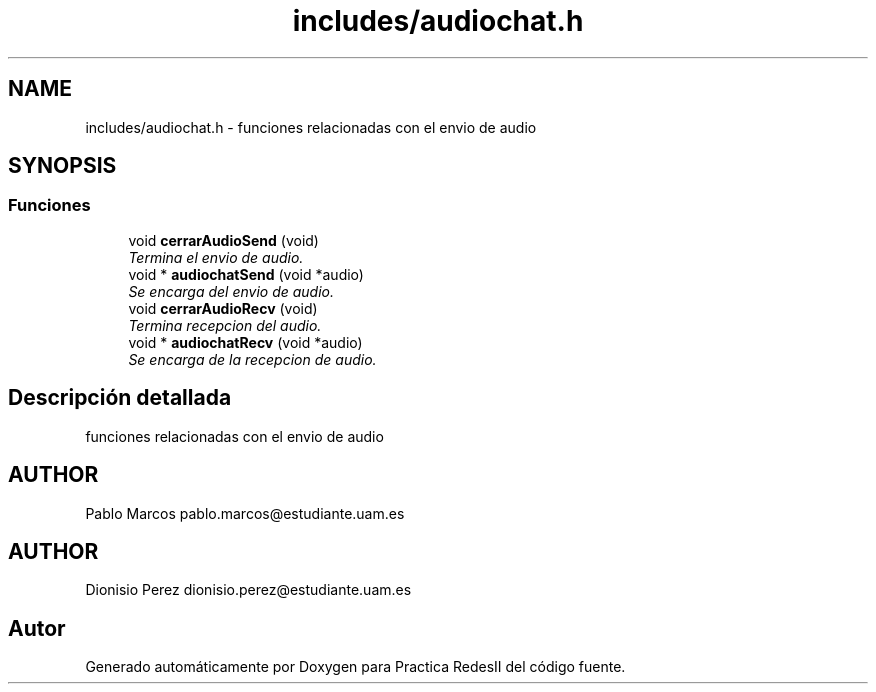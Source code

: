 .TH "includes/audiochat.h" 3 "Domingo, 7 de Mayo de 2017" "Version 3.0" "Practica RedesII" \" -*- nroff -*-
.ad l
.nh
.SH NAME
includes/audiochat.h \- 
funciones relacionadas con el envio de audio  

.SH SYNOPSIS
.br
.PP
.SS "Funciones"

.in +1c
.ti -1c
.RI "void \fBcerrarAudioSend\fP (void)"
.br
.RI "\fITermina el envio de audio\&. \fP"
.ti -1c
.RI "void * \fBaudiochatSend\fP (void *audio)"
.br
.RI "\fISe encarga del envio de audio\&. \fP"
.ti -1c
.RI "void \fBcerrarAudioRecv\fP (void)"
.br
.RI "\fITermina recepcion del audio\&. \fP"
.ti -1c
.RI "void * \fBaudiochatRecv\fP (void *audio)"
.br
.RI "\fISe encarga de la recepcion de audio\&. \fP"
.in -1c
.SH "Descripción detallada"
.PP 
funciones relacionadas con el envio de audio 


.SH "AUTHOR"
.PP
Pablo Marcos pablo.marcos@estudiante.uam.es 
.SH "AUTHOR"
.PP
Dionisio Perez dionisio.perez@estudiante.uam.es 
.SH "Autor"
.PP 
Generado automáticamente por Doxygen para Practica RedesII del código fuente\&.
